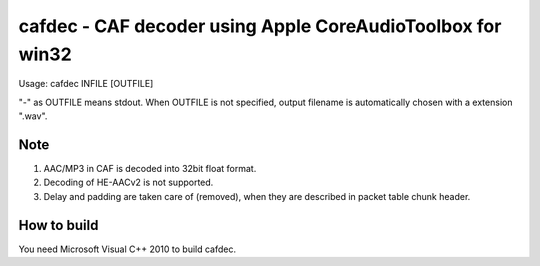 ===========================================================
cafdec - CAF decoder using Apple CoreAudioToolbox for win32
===========================================================

Usage: cafdec INFILE [OUTFILE]

"-" as OUTFILE means stdout.
When OUTFILE is not specified, output filename is automatically chosen
with a extension ".wav".

Note
----
1. AAC/MP3 in CAF is decoded into 32bit float format.
2. Decoding of HE-AACv2 is not supported.
3. Delay and padding are taken care of (removed), when they are described in
   packet table chunk header.

How to build
------------
You need Microsoft Visual C++ 2010 to build cafdec.
